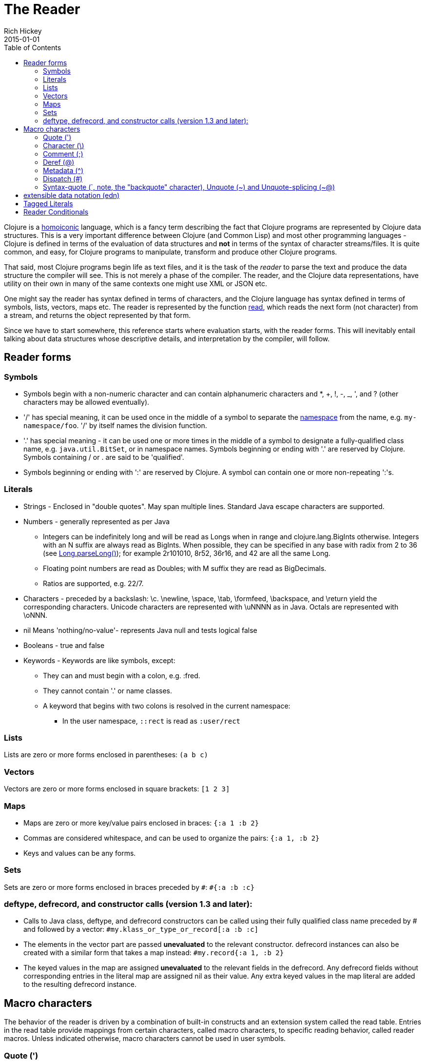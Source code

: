 = The Reader
Rich Hickey
2015-01-01
:type: reference
:toc: macro
:icons: font
:nextpagehref: repl_and_main
:nextpagetitle: REPL and main

ifdef::env-github,env-browser[:outfilesuffix: .adoc]

toc::[]

Clojure is a http://en.wikipedia.org/wiki/Homoiconicity[homoiconic] language, which is a fancy term describing the fact that Clojure programs are represented by Clojure data structures. This is a very important difference between Clojure (and Common Lisp) and most other programming languages - Clojure is defined in terms of the evaluation of data structures and *not* in terms of the syntax of character streams/files. It is quite common, and easy, for Clojure programs to manipulate, transform and produce other Clojure programs.

That said, most Clojure programs begin life as text files, and it is the task of the _reader_ to parse the text and produce the data structure the compiler will see. This is not merely a phase of the compiler. The reader, and the Clojure data representations, have utility on their own in many of the same contexts one might use XML or JSON etc.

One might say the reader has syntax defined in terms of characters, and the Clojure language has syntax defined in terms of symbols, lists, vectors, maps etc. The reader is represented by the function http://clojure.github.io/clojure/clojure.core-api.html#clojure.core/read[read], which reads the next form (not character) from a stream, and returns the object represented by that form.

Since we have to start somewhere, this reference starts where evaluation starts, with the reader forms. This will inevitably entail talking about data structures whose descriptive details, and interpretation by the compiler, will follow.

== Reader forms

=== Symbols

* Symbols begin with a non-numeric character and can contain alphanumeric characters and *, +, !, -, _, ', and ? (other characters may be allowed eventually).
* '/' has special meaning, it can be used once in the middle of a symbol to separate the <<namespaces#,namespace>> from the name, e.g. `my-namespace/foo`. '/' by itself names the division function.
* '.' has special meaning - it can be used one or more times in the middle of a symbol to designate a fully-qualified class name, e.g. `java.util.BitSet`, or in namespace names. Symbols beginning or ending with '.' are reserved by Clojure. Symbols containing / or . are said to be 'qualified'.
* Symbols beginning or ending with ':' are reserved by Clojure. A symbol can contain one or more non-repeating ':'s.

=== Literals

* Strings - Enclosed in "double quotes". May span multiple lines. Standard Java escape characters are supported.
* Numbers - generally represented as per Java
** Integers can be indefinitely long and will be read as Longs when in range and clojure.lang.BigInts otherwise. Integers with an N suffix are always read as BigInts. When possible, they can be specified in any base with radix from 2 to 36 (see http://docs.oracle.com/javase/7/docs/api/java/lang/Long.html#parseLong(java.lang.String,%20int)[Long.parseLong()]); for example 2r101010, 8r52, 36r16, and 42 are all the same Long.
** Floating point numbers are read as Doubles; with M suffix they are read as BigDecimals.
** Ratios are supported, e.g. 22/7.
* Characters - preceded by a backslash: \c. \newline, \space, \tab, \formfeed, \backspace, and \return yield the corresponding characters. Unicode characters are represented with \uNNNN as in Java. Octals are represented with \oNNN.
* nil Means 'nothing/no-value'- represents Java null and tests logical false
* Booleans - true and false
* Keywords - Keywords are like symbols, except:
** They can and must begin with a colon, e.g. :fred.
** They cannot contain '.' or name classes.
** A keyword that begins with two colons is resolved in the current namespace:
*** In the user namespace, `::rect` is read as `:user/rect`

=== Lists

Lists are zero or more forms enclosed in parentheses: `(a b c)`

=== Vectors

Vectors are zero or more forms enclosed in square brackets: `[1 2 3]`

=== Maps

* Maps are zero or more key/value pairs enclosed in braces: `{:a 1 :b 2}` +
* Commas are considered whitespace, and can be used to organize the pairs: `{:a 1, :b 2}` +
* Keys and values can be any forms.

=== Sets

Sets are zero or more forms enclosed in braces preceded by `pass:[#]`: `#{:a :b :c}`

=== deftype, defrecord, and constructor calls (version 1.3 and later):

* Calls to Java class, deftype, and defrecord constructors can be called using their fully qualified class name preceded by # and followed by a vector: `#my.klass_or_type_or_record[:a :b :c]` +
* The elements in the vector part are passed *unevaluated* to the relevant constructor. defrecord instances can also be created with a similar form that takes a map instead: `#my.record{:a 1, :b 2}` +
* The keyed values in the map are assigned *unevaluated* to the relevant fields in the defrecord. Any defrecord fields without corresponding entries in the literal map are assigned nil as their value. Any extra keyed values in the map literal are added to the resulting defrecord instance.

[[macrochars]]
== Macro characters

The behavior of the reader is driven by a combination of built-in constructs and an extension system called the read table. Entries in the read table provide mappings from certain characters, called macro characters, to specific reading behavior, called reader macros. Unless indicated otherwise, macro characters cannot be used in user symbols.

=== Quote (')

`'form` => `(quote form)`

=== Character (\)

As per above, yields a character literal. Example character literals are: `\a \b \c`. There are some special character literals that correspond to special characters, for example: `\newline \tab \return`

=== Comment (;)

Single-line comment, causes the reader to ignore everything from the semicolon to the end-of-line.

=== Deref (@)

`@form => (deref form)`

=== Metadata (^)

Metadata is a map associated with some kinds of objects: Symbols, Lists, Vector, Sets, Maps, tagged literals returning an IMeta, and record, type, and constructor calls. The metadata reader macro first reads the metadata and attaches it to the next form read (see http://clojure.github.io/clojure/clojure.core-api.html#clojure.core/with-meta[with-meta] to attach meta to an object): +
`^{:a 1 :b 2} [1 2 3]` yields the vector `[1 2 3]` with a metadata map of `{:a 1 :b 2}`. +

A shorthand version allows the metadata to be a simple symbol or string, in which case it is treated as a single entry map with a key of :tag and a value of the (resolved) symbol or string, e.g.: +
`^String x` is the same as `^{:tag java.lang.String} x` +

Such tags can be used to convey type information to the compiler. +

Another shorthand version allows the metadata to be a keyword, in which case it is treated as a single entry map with a key of the keyword and a value of true, e.g.: +
`^:dynamic x` is the same as `^{:dynamic true} x` +

Metadata can be chained in which case they are merged from right to left.

=== Dispatch (pass:[#])

The dispatch macro causes the reader to use a reader macro from another table, indexed by the character following

* pass:[#{}] - see Sets above
* Regex patterns (pass:[#"pattern"])
+
A regex pattern is read and _compiled at read time_. The resulting object is of type java.util.regex.Pattern. Regex strings do not follow the same escape character rules as strings. Specifically, backslashes in the pattern are treated as themselves (and do not need to be escaped with an additional backslash). For example, `(re-pattern "\\s*\\d+")` can be written more concisely as `#"\s*\d+"`.
* Var-quote (pass:[#'])
+
`#'x` => `(var x)`
* Anonymous function literal (#())
+
`#(...)` => `(fn [args] (...))` +
where args are determined by the presence of argument literals taking the form %, %n or %&. % is a synonym for %1, %n designates the nth arg (1-based), and %& designates a rest arg. This is not a replacement for http://clojure.github.io/clojure/clojure.core-api.html#clojure.core/fn[fn] - idiomatic use would be for very short one-off mapping/filter fns and the like. #() forms cannot be nested.
* Ignore next form (pass:[#_])
+
The form following pass:[#_] is completely skipped by the reader. (This is a more complete removal than the http://clojure.github.io/clojure/clojure.core-api.html#clojure.core/comment[comment] macro which yields nil).

=== [[syntax-quote]] Syntax-quote (`, note, the "backquote" character), Unquote (~) and Unquote-splicing (~@)

For all forms other than Symbols, Lists, Vectors, Sets and Maps, `x is the same as 'x. +

For Symbols, syntax-quote _resolves_ the symbol in the current context, yielding a fully-qualified symbol (i.e. namespace/name or fully.qualified.Classname). If a symbol is non-namespace-qualified and ends with pass:['#'], it is resolved to a generated symbol with the same name to which '_' and a unique id have been appended. e.g. x# will resolve to x_123. All references to that symbol within a syntax-quoted expression resolve to the same generated symbol. +

For Lists/Vectors/Sets/Maps, syntax-quote establishes a template of the corresponding data structure. Within the template, unqualified forms behave as if recursively syntax-quoted, but forms can be exempted from such recursive quoting by qualifying them with unquote or unquote-splicing, in which case they will be treated as expressions and be replaced in the template by their value, or sequence of values, respectively. +

For example:

[source,clojure]
----
user=> (def x 5)
user=> (def lst '(a b c))
user=> `(fred x ~x lst ~@lst 7 8 :nine)
(user/fred user/x 5 user/lst a b c 7 8 :nine)
----

The read table is currently not accessible to user programs.

== extensible data notation (edn)
Clojure's reader supports a superset of https://github.com/edn-format/edn[extensible data notation (edn)]. The edn specification is under active development, and complements this document by defining a subset of Clojure data syntax in a language-neutral way.

== Tagged Literals
Tagged literals are Clojure's implementation of edn https://github.com/edn-format/edn#tagged-elements[tagged elements].

When Clojure starts, it searches for files named `data_readers.clj` at the root of the classpath. Each such file must contain a Clojure map of symbols, like this:
[source,clojure]
----
{foo/bar my.project.foo/bar
 foo/baz my.project/baz}
----
The key in each pair is a tag that will be recognized by the Clojure reader. The value in the pair is the fully-qualified name of a <<vars#,Var>> which will be invoked by the reader to parse the form following the tag. For example, given the data_readers.clj file above, the Clojure reader would parse this form:
[source,clojure]
----
#foo/bar [1 2 3]
----
by invoking the Var `#'my.project.foo/bar` on the vector `[1 2 3]`. The data reader function is invoked on the form AFTER it has been read as a normal Clojure data structure by the reader.

Reader tags without namespace qualifiers are reserved for Clojure. Default reader tags are defined in http://clojure.github.io/clojure/clojure.core-api.html#clojure.core/default-data-readers[default-data-readers] but may be overridden in `data_readers.clj` or by rebinding http://clojure.github.io/clojure/clojure.core-api.html#clojure.core/%2Adata-readers%2A[pass:[*data-readers*]]. If no data reader is found for a tag, the function bound in http://clojure.github.io/clojure/clojure.core-api.html#clojure.core/%2Adefault-data-reader-fn%2A[pass:[*default-data-reader-fn*]] will be invoked with the tag and value to produce a value. If pass:[*default-data-reader-fn*] is nil (the default), a RuntimeException will be thrown.

== Reader Conditionals

Clojure 1.7 introduced a new extension (.cljc) for portable files that can be loaded by multiple Clojure platforms. The primary mechanism for managing platform-specific code is to isolate that code into a minimal set of namespaces, and then provide platform-specific versions (.clj/.class or .cljs) of those namespaces.

In cases where is not feasible to isolate the varying parts of the code, or where the code is mostly portable with only small platform-specific parts, 1.7 also introduced _reader conditionals_, which are supported only in cljc files and at the default REPL. Reader conditionals should be used sparingly and only when necessary.

Reader conditionals are a new reader dispatch form starting with `pass:[#?]` or `pass:[#?@]`. Both consist of a series of alternating features and expressions, similar to `cond`. Every Clojure platform has a well-known "platform feature" - `:clj`, `:cljs`, `:cljr`. Each condition in a reader conditional is checked in order until a feature matching the platform feature is found. The reader conditional will read and return that feature's expression. The expression on each non-selected branch will be read but skipped. A well-known `:default` feature will always match and can be used to provide a default. If no branches match, no form will be read (as if no reader conditional expression was present).

The following example will read as Double/NaN in Clojure, js/NaN in ClojureScript, and nil in any other platform:

[source,clojure]
----
#?(:clj     Double/NaN
   :cljs    js/NaN
   :default nil)
----

The syntax for `pass:[#?@]` is exactly the same but the expression is expected to return a collection that can be spliced into the surrounding context, similar to unquote-splicing in syntax quote. Use of reader conditional splicing at the top level is not supported and will throw an exception. An example:

[source,clojure]
----
[1 2 #?@(:clj [3 4] :cljs [5 6])]
;; in clj =>        [1 2 3 4]
;; in cljs =>       [1 2 5 6]
;; anywhere else => [1 2]
----

The http://clojure.github.io/clojure/clojure.core-api.html#clojure.core/read[read] and http://clojure.github.io/clojure/clojure.core-api.html#clojure.core/read-string[read-string] functions optionally take a map of options as a first argument. The current feature set and reader conditional behavior can be set in the options map with these keys and values:

[source,clojure]
----
  :read-cond - :allow to process reader conditionals, or
               :preserve to keep all branches
  :features - persistent set of feature keywords that are active
----

An example of how to test ClojureScript reader conditionals from Clojure:

[source,clojure]
----
(read-string
  {:read-cond :allow
   :features #{:cljs}}
  "#?(:cljs :works! :default :boo)")
;; :works!
----

However, note that the Clojure reader will _always_ inject the platform feature :clj as well. For platform-agnostic reading, see https://github.com/clojure/tools.reader[tools.reader].

If the reader is invoked with `{:read-cond :preserve}`, the reader conditional and non-executed branches will be preserved, as data, in the returned form. The reader-conditional will be returned as a type that supports keyword retrieval for keys with `:form` and a `:splicing?` flag. Read but skipped tagged literals will be returned as a type that supports keyword retrieval for keys with `:form` and `:tag` keys.

[source,clojure]
----
(read-string
  {:read-cond :preserve}
  "[1 2 #?@(:clj [3 4] :cljs [5 6])]")
;; [1 2 #?@(:clj [3 4] :cljs [5 6])]
----

The following functions can also be used as predicates or constructors for these types: +
http://clojure.github.io/clojure/clojure.core-api.html#clojure.core/reader-conditional%3F[reader-conditional?] http://clojure.github.io/clojure/clojure.core-api.html#clojure.core/reader-conditional[reader-conditional] http://clojure.github.io/clojure/clojure.core-api.html#clojure.core/tagged-literal%3F[tagged-literal?] http://clojure.github.io/clojure/clojure.core-api.html#clojure.core/tagged-literal[tagged-literal]
